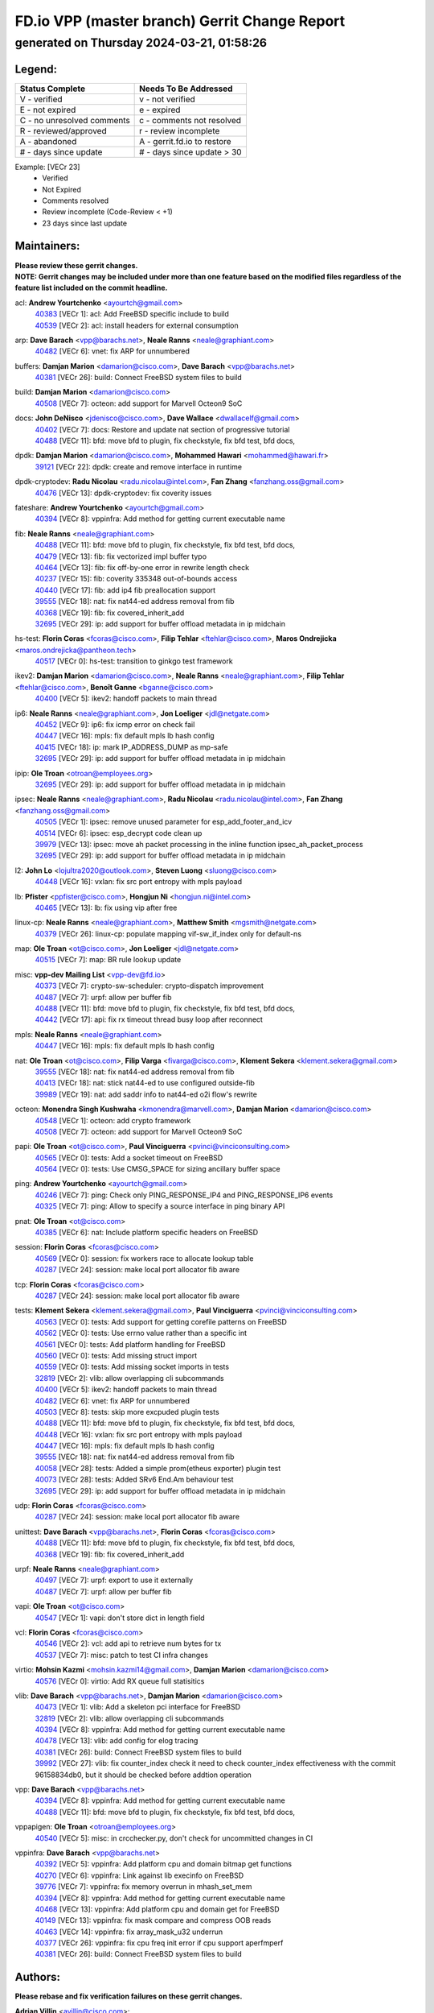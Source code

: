 
==============================================
FD.io VPP (master branch) Gerrit Change Report
==============================================
--------------------------------------------
generated on Thursday 2024-03-21, 01:58:26
--------------------------------------------


Legend:
-------
========================== ===========================
Status Complete            Needs To Be Addressed
========================== ===========================
V - verified               v - not verified
E - not expired            e - expired
C - no unresolved comments c - comments not resolved
R - reviewed/approved      r - review incomplete
A - abandoned              A - gerrit.fd.io to restore
# - days since update      # - days since update > 30
========================== ===========================

Example: [VECr 23]
    - Verified
    - Not Expired
    - Comments resolved
    - Review incomplete (Code-Review < +1)
    - 23 days since last update


Maintainers:
------------
| **Please review these gerrit changes.**

| **NOTE: Gerrit changes may be included under more than one feature based on the modified files regardless of the feature list included on the commit headline.**

acl: **Andrew Yourtchenko** <ayourtch@gmail.com>
  | `40383 <https:////gerrit.fd.io/r/c/vpp/+/40383>`_ [VECr 1]: acl: Add FreeBSD specific include to build
  | `40539 <https:////gerrit.fd.io/r/c/vpp/+/40539>`_ [VECr 2]: acl: install headers for external consumption

arp: **Dave Barach** <vpp@barachs.net>, **Neale Ranns** <neale@graphiant.com>
  | `40482 <https:////gerrit.fd.io/r/c/vpp/+/40482>`_ [VECr 6]: vnet: fix ARP for unnumbered

buffers: **Damjan Marion** <damarion@cisco.com>, **Dave Barach** <vpp@barachs.net>
  | `40381 <https:////gerrit.fd.io/r/c/vpp/+/40381>`_ [VECr 26]: build: Connect FreeBSD system files to build

build: **Damjan Marion** <damarion@cisco.com>
  | `40508 <https:////gerrit.fd.io/r/c/vpp/+/40508>`_ [VECr 7]: octeon: add support for Marvell Octeon9 SoC

docs: **John DeNisco** <jdenisco@cisco.com>, **Dave Wallace** <dwallacelf@gmail.com>
  | `40402 <https:////gerrit.fd.io/r/c/vpp/+/40402>`_ [VECr 7]: docs: Restore and update nat section of progressive tutorial
  | `40488 <https:////gerrit.fd.io/r/c/vpp/+/40488>`_ [VECr 11]: bfd: move bfd to plugin, fix checkstyle, fix bfd test, bfd docs,

dpdk: **Damjan Marion** <damarion@cisco.com>, **Mohammed Hawari** <mohammed@hawari.fr>
  | `39121 <https:////gerrit.fd.io/r/c/vpp/+/39121>`_ [VECr 22]: dpdk: create and remove interface in runtime

dpdk-cryptodev: **Radu Nicolau** <radu.nicolau@intel.com>, **Fan Zhang** <fanzhang.oss@gmail.com>
  | `40476 <https:////gerrit.fd.io/r/c/vpp/+/40476>`_ [VECr 13]: dpdk-cryptodev: fix coverity issues

fateshare: **Andrew Yourtchenko** <ayourtch@gmail.com>
  | `40394 <https:////gerrit.fd.io/r/c/vpp/+/40394>`_ [VECr 8]: vppinfra: Add method for getting current executable name

fib: **Neale Ranns** <neale@graphiant.com>
  | `40488 <https:////gerrit.fd.io/r/c/vpp/+/40488>`_ [VECr 11]: bfd: move bfd to plugin, fix checkstyle, fix bfd test, bfd docs,
  | `40479 <https:////gerrit.fd.io/r/c/vpp/+/40479>`_ [VECr 13]: fib: fix vectorized impl buffer typo
  | `40464 <https:////gerrit.fd.io/r/c/vpp/+/40464>`_ [VECr 13]: fib: fix off-by-one error in rewrite length check
  | `40237 <https:////gerrit.fd.io/r/c/vpp/+/40237>`_ [VECr 15]: fib: coverity 335348 out-of-bounds access
  | `40440 <https:////gerrit.fd.io/r/c/vpp/+/40440>`_ [VECr 17]: fib: add ip4 fib preallocation support
  | `39555 <https:////gerrit.fd.io/r/c/vpp/+/39555>`_ [VECr 18]: nat: fix nat44-ed address removal from fib
  | `40368 <https:////gerrit.fd.io/r/c/vpp/+/40368>`_ [VECr 19]: fib: fix covered_inherit_add
  | `32695 <https:////gerrit.fd.io/r/c/vpp/+/32695>`_ [VECr 29]: ip: add support for buffer offload metadata in ip midchain

hs-test: **Florin Coras** <fcoras@cisco.com>, **Filip Tehlar** <ftehlar@cisco.com>, **Maros Ondrejicka** <maros.ondrejicka@pantheon.tech>
  | `40517 <https:////gerrit.fd.io/r/c/vpp/+/40517>`_ [VECr 0]: hs-test: transition to ginkgo test framework

ikev2: **Damjan Marion** <damarion@cisco.com>, **Neale Ranns** <neale@graphiant.com>, **Filip Tehlar** <ftehlar@cisco.com>, **Benoît Ganne** <bganne@cisco.com>
  | `40400 <https:////gerrit.fd.io/r/c/vpp/+/40400>`_ [VECr 5]: ikev2: handoff packets to main thread

ip6: **Neale Ranns** <neale@graphiant.com>, **Jon Loeliger** <jdl@netgate.com>
  | `40452 <https:////gerrit.fd.io/r/c/vpp/+/40452>`_ [VECr 9]: ip6: fix icmp error on check fail
  | `40447 <https:////gerrit.fd.io/r/c/vpp/+/40447>`_ [VECr 16]: mpls: fix default mpls lb hash config
  | `40415 <https:////gerrit.fd.io/r/c/vpp/+/40415>`_ [VECr 18]: ip: mark IP_ADDRESS_DUMP as mp-safe
  | `32695 <https:////gerrit.fd.io/r/c/vpp/+/32695>`_ [VECr 29]: ip: add support for buffer offload metadata in ip midchain

ipip: **Ole Troan** <otroan@employees.org>
  | `32695 <https:////gerrit.fd.io/r/c/vpp/+/32695>`_ [VECr 29]: ip: add support for buffer offload metadata in ip midchain

ipsec: **Neale Ranns** <neale@graphiant.com>, **Radu Nicolau** <radu.nicolau@intel.com>, **Fan Zhang** <fanzhang.oss@gmail.com>
  | `40505 <https:////gerrit.fd.io/r/c/vpp/+/40505>`_ [VECr 1]: ipsec: remove unused parameter for esp_add_footer_and_icv
  | `40514 <https:////gerrit.fd.io/r/c/vpp/+/40514>`_ [VECr 6]: ipsec: esp_decrypt code clean up
  | `39979 <https:////gerrit.fd.io/r/c/vpp/+/39979>`_ [VECr 13]: ipsec: move ah packet processing in the inline function ipsec_ah_packet_process
  | `32695 <https:////gerrit.fd.io/r/c/vpp/+/32695>`_ [VECr 29]: ip: add support for buffer offload metadata in ip midchain

l2: **John Lo** <lojultra2020@outlook.com>, **Steven Luong** <sluong@cisco.com>
  | `40448 <https:////gerrit.fd.io/r/c/vpp/+/40448>`_ [VECr 16]: vxlan: fix src port entropy with mpls payload

lb: **Pfister** <ppfister@cisco.com>, **Hongjun Ni** <hongjun.ni@intel.com>
  | `40465 <https:////gerrit.fd.io/r/c/vpp/+/40465>`_ [VECr 13]: lb: fix using vip after free

linux-cp: **Neale Ranns** <neale@graphiant.com>, **Matthew Smith** <mgsmith@netgate.com>
  | `40379 <https:////gerrit.fd.io/r/c/vpp/+/40379>`_ [VECr 26]: linux-cp: populate mapping vif-sw_if_index only for default-ns

map: **Ole Troan** <ot@cisco.com>, **Jon Loeliger** <jdl@netgate.com>
  | `40515 <https:////gerrit.fd.io/r/c/vpp/+/40515>`_ [VECr 7]: map: BR rule lookup update

misc: **vpp-dev Mailing List** <vpp-dev@fd.io>
  | `40373 <https:////gerrit.fd.io/r/c/vpp/+/40373>`_ [VECr 7]: crypto-sw-scheduler: crypto-dispatch improvement
  | `40487 <https:////gerrit.fd.io/r/c/vpp/+/40487>`_ [VECr 7]: urpf: allow per buffer fib
  | `40488 <https:////gerrit.fd.io/r/c/vpp/+/40488>`_ [VECr 11]: bfd: move bfd to plugin, fix checkstyle, fix bfd test, bfd docs,
  | `40442 <https:////gerrit.fd.io/r/c/vpp/+/40442>`_ [VECr 17]: api: fix rx timeout thread busy loop after reconnect

mpls: **Neale Ranns** <neale@graphiant.com>
  | `40447 <https:////gerrit.fd.io/r/c/vpp/+/40447>`_ [VECr 16]: mpls: fix default mpls lb hash config

nat: **Ole Troan** <ot@cisco.com>, **Filip Varga** <fivarga@cisco.com>, **Klement Sekera** <klement.sekera@gmail.com>
  | `39555 <https:////gerrit.fd.io/r/c/vpp/+/39555>`_ [VECr 18]: nat: fix nat44-ed address removal from fib
  | `40413 <https:////gerrit.fd.io/r/c/vpp/+/40413>`_ [VECr 18]: nat: stick nat44-ed to use configured outside-fib
  | `39989 <https:////gerrit.fd.io/r/c/vpp/+/39989>`_ [VECr 19]: nat: add saddr info to nat44-ed o2i flow's rewrite

octeon: **Monendra Singh Kushwaha** <kmonendra@marvell.com>, **Damjan Marion** <damarion@cisco.com>
  | `40548 <https:////gerrit.fd.io/r/c/vpp/+/40548>`_ [VECr 1]: octeon: add crypto framework
  | `40508 <https:////gerrit.fd.io/r/c/vpp/+/40508>`_ [VECr 7]: octeon: add support for Marvell Octeon9 SoC

papi: **Ole Troan** <ot@cisco.com>, **Paul Vinciguerra** <pvinci@vinciconsulting.com>
  | `40565 <https:////gerrit.fd.io/r/c/vpp/+/40565>`_ [VECr 0]: tests: Add a socket timeout on FreeBSD
  | `40564 <https:////gerrit.fd.io/r/c/vpp/+/40564>`_ [VECr 0]: tests: Use CMSG_SPACE for sizing ancillary buffer space

ping: **Andrew Yourtchenko** <ayourtch@gmail.com>
  | `40246 <https:////gerrit.fd.io/r/c/vpp/+/40246>`_ [VECr 7]: ping: Check only PING_RESPONSE_IP4 and PING_RESPONSE_IP6 events
  | `40325 <https:////gerrit.fd.io/r/c/vpp/+/40325>`_ [VECr 7]: ping: Allow to specify a source interface in ping binary API

pnat: **Ole Troan** <ot@cisco.com>
  | `40385 <https:////gerrit.fd.io/r/c/vpp/+/40385>`_ [VECr 6]: nat: Include platform specific headers on FreeBSD

session: **Florin Coras** <fcoras@cisco.com>
  | `40569 <https:////gerrit.fd.io/r/c/vpp/+/40569>`_ [VECr 0]: session: fix workers race to allocate lookup table
  | `40287 <https:////gerrit.fd.io/r/c/vpp/+/40287>`_ [VECr 24]: session: make local port allocator fib aware

tcp: **Florin Coras** <fcoras@cisco.com>
  | `40287 <https:////gerrit.fd.io/r/c/vpp/+/40287>`_ [VECr 24]: session: make local port allocator fib aware

tests: **Klement Sekera** <klement.sekera@gmail.com>, **Paul Vinciguerra** <pvinci@vinciconsulting.com>
  | `40563 <https:////gerrit.fd.io/r/c/vpp/+/40563>`_ [VECr 0]: tests: Add support for getting corefile patterns on FreeBSD
  | `40562 <https:////gerrit.fd.io/r/c/vpp/+/40562>`_ [VECr 0]: tests: Use errno value rather than a specific int
  | `40561 <https:////gerrit.fd.io/r/c/vpp/+/40561>`_ [VECr 0]: tests: Add platform handling for FreeBSD
  | `40560 <https:////gerrit.fd.io/r/c/vpp/+/40560>`_ [VECr 0]: tests: Add missing struct import
  | `40559 <https:////gerrit.fd.io/r/c/vpp/+/40559>`_ [VECr 0]: tests: Add missing socket imports in tests
  | `32819 <https:////gerrit.fd.io/r/c/vpp/+/32819>`_ [VECr 2]: vlib: allow overlapping cli subcommands
  | `40400 <https:////gerrit.fd.io/r/c/vpp/+/40400>`_ [VECr 5]: ikev2: handoff packets to main thread
  | `40482 <https:////gerrit.fd.io/r/c/vpp/+/40482>`_ [VECr 6]: vnet: fix ARP for unnumbered
  | `40503 <https:////gerrit.fd.io/r/c/vpp/+/40503>`_ [VECr 8]: tests: skip more excpuded plugin tests
  | `40488 <https:////gerrit.fd.io/r/c/vpp/+/40488>`_ [VECr 11]: bfd: move bfd to plugin, fix checkstyle, fix bfd test, bfd docs,
  | `40448 <https:////gerrit.fd.io/r/c/vpp/+/40448>`_ [VECr 16]: vxlan: fix src port entropy with mpls payload
  | `40447 <https:////gerrit.fd.io/r/c/vpp/+/40447>`_ [VECr 16]: mpls: fix default mpls lb hash config
  | `39555 <https:////gerrit.fd.io/r/c/vpp/+/39555>`_ [VECr 18]: nat: fix nat44-ed address removal from fib
  | `40058 <https:////gerrit.fd.io/r/c/vpp/+/40058>`_ [VECr 28]: tests: Added a simple prom(etheus exporter) plugin test
  | `40073 <https:////gerrit.fd.io/r/c/vpp/+/40073>`_ [VECr 28]: tests: Added SRv6 End.Am behaviour test
  | `32695 <https:////gerrit.fd.io/r/c/vpp/+/32695>`_ [VECr 29]: ip: add support for buffer offload metadata in ip midchain

udp: **Florin Coras** <fcoras@cisco.com>
  | `40287 <https:////gerrit.fd.io/r/c/vpp/+/40287>`_ [VECr 24]: session: make local port allocator fib aware

unittest: **Dave Barach** <vpp@barachs.net>, **Florin Coras** <fcoras@cisco.com>
  | `40488 <https:////gerrit.fd.io/r/c/vpp/+/40488>`_ [VECr 11]: bfd: move bfd to plugin, fix checkstyle, fix bfd test, bfd docs,
  | `40368 <https:////gerrit.fd.io/r/c/vpp/+/40368>`_ [VECr 19]: fib: fix covered_inherit_add

urpf: **Neale Ranns** <neale@graphiant.com>
  | `40497 <https:////gerrit.fd.io/r/c/vpp/+/40497>`_ [VECr 7]: urpf: export to use it externally
  | `40487 <https:////gerrit.fd.io/r/c/vpp/+/40487>`_ [VECr 7]: urpf: allow per buffer fib

vapi: **Ole Troan** <ot@cisco.com>
  | `40547 <https:////gerrit.fd.io/r/c/vpp/+/40547>`_ [VECr 1]: vapi: don't store dict in length field

vcl: **Florin Coras** <fcoras@cisco.com>
  | `40546 <https:////gerrit.fd.io/r/c/vpp/+/40546>`_ [VECr 2]: vcl: add api to retrieve num bytes for tx
  | `40537 <https:////gerrit.fd.io/r/c/vpp/+/40537>`_ [VECr 7]: misc: patch to test CI infra changes

virtio: **Mohsin Kazmi** <mohsin.kazmi14@gmail.com>, **Damjan Marion** <damarion@cisco.com>
  | `40576 <https:////gerrit.fd.io/r/c/vpp/+/40576>`_ [VECr 0]: virtio: Add RX queue full statisitics

vlib: **Dave Barach** <vpp@barachs.net>, **Damjan Marion** <damarion@cisco.com>
  | `40473 <https:////gerrit.fd.io/r/c/vpp/+/40473>`_ [VECr 1]: vlib: Add a skeleton pci interface for FreeBSD
  | `32819 <https:////gerrit.fd.io/r/c/vpp/+/32819>`_ [VECr 2]: vlib: allow overlapping cli subcommands
  | `40394 <https:////gerrit.fd.io/r/c/vpp/+/40394>`_ [VECr 8]: vppinfra: Add method for getting current executable name
  | `40478 <https:////gerrit.fd.io/r/c/vpp/+/40478>`_ [VECr 13]: vlib: add config for elog tracing
  | `40381 <https:////gerrit.fd.io/r/c/vpp/+/40381>`_ [VECr 26]: build: Connect FreeBSD system files to build
  | `39992 <https:////gerrit.fd.io/r/c/vpp/+/39992>`_ [VECr 27]: vlib: fix counter_index check it need to check counter_index effectiveness with the commit 96158834db0, but it should be checked before addtion operation

vpp: **Dave Barach** <vpp@barachs.net>
  | `40394 <https:////gerrit.fd.io/r/c/vpp/+/40394>`_ [VECr 8]: vppinfra: Add method for getting current executable name
  | `40488 <https:////gerrit.fd.io/r/c/vpp/+/40488>`_ [VECr 11]: bfd: move bfd to plugin, fix checkstyle, fix bfd test, bfd docs,

vppapigen: **Ole Troan** <otroan@employees.org>
  | `40540 <https:////gerrit.fd.io/r/c/vpp/+/40540>`_ [VECr 5]: misc: in crcchecker.py, don't check for uncommitted changes in CI

vppinfra: **Dave Barach** <vpp@barachs.net>
  | `40392 <https:////gerrit.fd.io/r/c/vpp/+/40392>`_ [VECr 5]: vppinfra: Add platform cpu and domain bitmap get functions
  | `40270 <https:////gerrit.fd.io/r/c/vpp/+/40270>`_ [VECr 6]: vppinfra: Link against lib execinfo on FreeBSD
  | `39776 <https:////gerrit.fd.io/r/c/vpp/+/39776>`_ [VECr 7]: vppinfra: fix memory overrun in mhash_set_mem
  | `40394 <https:////gerrit.fd.io/r/c/vpp/+/40394>`_ [VECr 8]: vppinfra: Add method for getting current executable name
  | `40468 <https:////gerrit.fd.io/r/c/vpp/+/40468>`_ [VECr 13]: vppinfra: Add platform cpu and domain get for FreeBSD
  | `40149 <https:////gerrit.fd.io/r/c/vpp/+/40149>`_ [VECr 13]: vppinfra: fix mask compare and compress OOB reads
  | `40463 <https:////gerrit.fd.io/r/c/vpp/+/40463>`_ [VECr 14]: vppinfra: fix array_mask_u32 underrun
  | `40377 <https:////gerrit.fd.io/r/c/vpp/+/40377>`_ [VECr 26]: vppinfra: fix cpu freq init error if cpu support aperfmperf
  | `40381 <https:////gerrit.fd.io/r/c/vpp/+/40381>`_ [VECr 26]: build: Connect FreeBSD system files to build

Authors:
--------
**Please rebase and fix verification failures on these gerrit changes.**

**Adrian Villin** <avillin@cisco.com>:

  | `40177 <https:////gerrit.fd.io/r/c/vpp/+/40177>`_ [VeC 65]: hs-test: added targets to makefiles to get coverage from HS tests

**Aman Singh** <aman.deep.singh@intel.com>:

  | `40371 <https:////gerrit.fd.io/r/c/vpp/+/40371>`_ [VEc 27]: ipsec: notify key changes to crypto engine during sa update

**Arthur de Kerhor** <arthurdekerhor@gmail.com>:

  | `39532 <https:////gerrit.fd.io/r/c/vpp/+/39532>`_ [vec 91]: ena: add tx checksum offloads and tso support

**Benoît Ganne** <bganne@cisco.com>:

  | `39525 <https:////gerrit.fd.io/r/c/vpp/+/39525>`_ [VeC 35]: fib: log an error when destroying non-empty tables

**Daniel Beres** <dberes@cisco.com>:

  | `37071 <https:////gerrit.fd.io/r/c/vpp/+/37071>`_ [Vec 91]: ebuild: adding libmemif to debian packages

**Dave Wallace** <dwallacelf@gmail.com>:

  | `40201 <https:////gerrit.fd.io/r/c/vpp/+/40201>`_ [VeC 64]: tests: organize test coverage report generation

**Dmitry Valter** <dvalter@protonmail.com>:

  | `40150 <https:////gerrit.fd.io/r/c/vpp/+/40150>`_ [VeC 75]: vppinfra: fix test_vec invalid checks
  | `40123 <https:////gerrit.fd.io/r/c/vpp/+/40123>`_ [VeC 91]: fib: fix ip drop path crashes
  | `40122 <https:////gerrit.fd.io/r/c/vpp/+/40122>`_ [VeC 92]: vppapigen: fix enum format function
  | `40082 <https:////gerrit.fd.io/r/c/vpp/+/40082>`_ [VeC 98]: ip: mark ipX_header_t and ip4_address_t as packed
  | `40081 <https:////gerrit.fd.io/r/c/vpp/+/40081>`_ [VeC 104]: nat: fix det44 flaky test

**Emmanuel Scaria** <emmanuelscaria11@gmail.com>:

  | `40293 <https:////gerrit.fd.io/r/c/vpp/+/40293>`_ [Vec 42]: tcp: Start persist timer if snd_wnd is zero and no probing
  | `40129 <https:////gerrit.fd.io/r/c/vpp/+/40129>`_ [vec 89]: tcp: drop resets on tcp closed state Type: improvement Change-Id: If0318aa13a98ac4bdceca1b7f3b5d646b4b8d550 Signed-off-by: emmanuel <emmanuelscaria11@gmail.com>

**Filip Tehlar** <ftehlar@cisco.com>:

  | `40008 <https:////gerrit.fd.io/r/c/vpp/+/40008>`_ [vec 61]: http: fix client receiving large data

**Florin Coras** <florin.coras@gmail.com>:

  | `39449 <https:////gerrit.fd.io/r/c/vpp/+/39449>`_ [veC 141]: session: program rx events only if none are pending

**Frédéric Perrin** <fred@fperrin.net>:

  | `39251 <https:////gerrit.fd.io/r/c/vpp/+/39251>`_ [VeC 130]: ethernet: check dmacs_bad in the fastpath case
  | `39321 <https:////gerrit.fd.io/r/c/vpp/+/39321>`_ [VeC 130]: tests: fix issues found when enabling DMAC check

**Gabriel Oginski** <gabrielx.oginski@intel.com>:

  | `39549 <https:////gerrit.fd.io/r/c/vpp/+/39549>`_ [VeC 93]: interface dpdk avf: introducing setting RSS hash key feature
  | `39590 <https:////gerrit.fd.io/r/c/vpp/+/39590>`_ [VeC 111]: interface: move set rss queues function

**Hadi Dernaika** <hadidernaika31@gmail.com>:

  | `39995 <https:////gerrit.fd.io/r/c/vpp/+/39995>`_ [VEc 7]: virtio: fix crash on show tun cli

**Ivan Shvedunov** <ivan4th@gmail.com>:

  | `39615 <https:////gerrit.fd.io/r/c/vpp/+/39615>`_ [VeC 167]: ip: fix crash in ip4_neighbor_advertise

**Konstantin Kogdenko** <k.kogdenko@gmail.com>:

  | `40280 <https:////gerrit.fd.io/r/c/vpp/+/40280>`_ [vEC 18]: nat: add in2out-ip-fib-index config option
  | `39518 <https:////gerrit.fd.io/r/c/vpp/+/39518>`_ [VeC 46]: linux-cp: Add VRF synchronization

**Lajos Katona** <katonalala@gmail.com>:

  | `40471 <https:////gerrit.fd.io/r/c/vpp/+/40471>`_ [VEc 0]: docs: Add doc for API Trace Tools
  | `40460 <https:////gerrit.fd.io/r/c/vpp/+/40460>`_ [VEc 7]: api: fix path for api definition files in vpe.api

**Maxime Peim** <mpeim@cisco.com>:

  | `39942 <https:////gerrit.fd.io/r/c/vpp/+/39942>`_ [VeC 120]: misc: tracedump specify cache size

**Mohsin Kazmi** <sykazmi@cisco.com>:

  | `39146 <https:////gerrit.fd.io/r/c/vpp/+/39146>`_ [Vec 114]: geneve: add support for layer 3

**Neale Ranns** <neale@graphiant.com>:

  | `40360 <https:////gerrit.fd.io/r/c/vpp/+/40360>`_ [vEC 28]: vlib: Drain the frame queues before pausing at barrier.     - thread hand-off puts buffer in a frame queue between workers x and y. if worker y is waiting for the barrier lock, then these buffers are not processed until the lock is released. At that point state referred to by the buffers (e.g. an IPSec SA or an RX interface) could have been removed. so drain the frame queues for all workers before claiming to have reached the barrier.     - getting to the barrier is changed to a staged approach, with actions taken at each stage.
  | `40361 <https:////gerrit.fd.io/r/c/vpp/+/40361>`_ [veC 31]: vlib: remove the now unrequired frame queue check count.    - there is now an accurate measure of whether frame queues are populated.
  | `40288 <https:////gerrit.fd.io/r/c/vpp/+/40288>`_ [veC 45]: fib: Fix the make-before break load-balance construction    - ensure all DPOs are valid when used by workers. wait one loop for that as required.    - FIB UT to verify
  | `38092 <https:////gerrit.fd.io/r/c/vpp/+/38092>`_ [Vec 134]: ip: IP address family common input node

**Nick Zavaritsky** <nick.zavaritsky@emnify.com>:

  | `39477 <https:////gerrit.fd.io/r/c/vpp/+/39477>`_ [VeC 92]: geneve: support custom options in decap

**Stanislav Zaikin** <zstaseg@gmail.com>:

  | `39305 <https:////gerrit.fd.io/r/c/vpp/+/39305>`_ [VeC 34]: interface: check sw_if_index more thoroughly
  | `40292 <https:////gerrit.fd.io/r/c/vpp/+/40292>`_ [VeC 44]: tap: add virtio polling option

**Sylvain C** <sylvain.cadilhac@freepro.com>:

  | `39613 <https:////gerrit.fd.io/r/c/vpp/+/39613>`_ [VeC 167]: l2: fix crash while sending traffic out orphan BVI

**Todd Hsiao** <tohsiao@cisco.com>:

  | `40462 <https:////gerrit.fd.io/r/c/vpp/+/40462>`_ [vEC 14]: ip: Full reassembly and fragmentation enhancement

**Tom Jones** <thj@freebsd.org>:

  | `40341 <https:////gerrit.fd.io/r/c/vpp/+/40341>`_ [vEC 1]: vlib: Add FreeBSD thread specific header and calls
  | `40469 <https:////gerrit.fd.io/r/c/vpp/+/40469>`_ [vEC 13]: vlib: Use platform specific method to get exec name
  | `40470 <https:////gerrit.fd.io/r/c/vpp/+/40470>`_ [vEC 13]: vpp: Add platform specific method to get exec name
  | `40393 <https:////gerrit.fd.io/r/c/vpp/+/40393>`_ [VEc 20]: vlib: Add calls to retrieve cpu and domain bitmaps on FreeBSD
  | `40353 <https:////gerrit.fd.io/r/c/vpp/+/40353>`_ [VeC 31]: build: Link agaist FREEBSD_LIBS

**Vladislav Grishenko** <themiron@mail.ru>:

  | `40441 <https:////gerrit.fd.io/r/c/vpp/+/40441>`_ [VEc 15]: linux-cp: add support for tap num queues config
  | `40438 <https:////gerrit.fd.io/r/c/vpp/+/40438>`_ [VEc 15]: vppinfra: fix mhash oob after unset and add tests
  | `40436 <https:////gerrit.fd.io/r/c/vpp/+/40436>`_ [VEc 16]: ip: mark IP_TABLE_DUMP and IP_ROUTE_DUMP as mp-safe
  | `38524 <https:////gerrit.fd.io/r/c/vpp/+/38524>`_ [VeC 176]: fib: fix interface resolve from unlinked fib entries
  | `38245 <https:////gerrit.fd.io/r/c/vpp/+/38245>`_ [VeC 176]: mpls: fix crashes on mpls tunnel create/delete
  | `39579 <https:////gerrit.fd.io/r/c/vpp/+/39579>`_ [VeC 176]: fib: ensure mpls dpo index is valid for its next node
  | `39580 <https:////gerrit.fd.io/r/c/vpp/+/39580>`_ [VeC 176]: fib: fix udp encap mp-safe ops and id validation

**Vratko Polak** <vrpolak@cisco.com>:

  | `40013 <https:////gerrit.fd.io/r/c/vpp/+/40013>`_ [veC 112]: nat: speed-up nat44-ed outside address distribution
  | `39315 <https:////gerrit.fd.io/r/c/vpp/+/39315>`_ [VeC 119]: vppapigen: recognize also _event as to_network
  | `38797 <https:////gerrit.fd.io/r/c/vpp/+/38797>`_ [Vec 175]: ip: make running_fragment_id thread safe

**Wim de With** <wf@dewith.io>:

  | `40260 <https:////gerrit.fd.io/r/c/vpp/+/40260>`_ [veC 47]: build: use GNUInstallDirs where possible

**kai zhang** <zhangkaiheb@126.com>:

  | `40241 <https:////gerrit.fd.io/r/c/vpp/+/40241>`_ [veC 57]: dpdk: problem in parsing max-simd-bitwidth setting

**shaohui jin** <jinshaohui789@163.com>:

  | `39777 <https:////gerrit.fd.io/r/c/vpp/+/39777>`_ [VeC 147]: ping:mark ipv6 packets as locally originated

**steven luong** <sluong@cisco.com>:

  | `40109 <https:////gerrit.fd.io/r/c/vpp/+/40109>`_ [VeC 41]: virtio: RSS support

Abandoned:
----------
**The following gerrit changes have not been updated in over 180 days and have been abandoned.**

**Xinyao Cai** <xinyao.cai@intel.com>:

  | `38304 <https:////gerrit.fd.io/r/c/vpp/+/38304>`_ [A 180]: interface dpdk avf: introducing setting RSS hash key feature

Legend:
-------
========================== ===========================
Status Complete            Needs To Be Addressed
========================== ===========================
V - verified               v - not verified
E - not expired            e - expired
C - no unresolved comments c - comments not resolved
R - reviewed/approved      r - review incomplete
A - abandoned              A - gerrit.fd.io to restore
# - days since update      # - days since update > 30
========================== ===========================

Example: [VECr 23]
    - Verified
    - Not Expired
    - Comments resolved
    - Review incomplete (Code-Review < +1)
    - 23 days since last update


Statistics:
-----------
================ ===
Patches assigned
================ ===
authors          55
maintainers      67
committers       0
abandoned        1
================ ===

